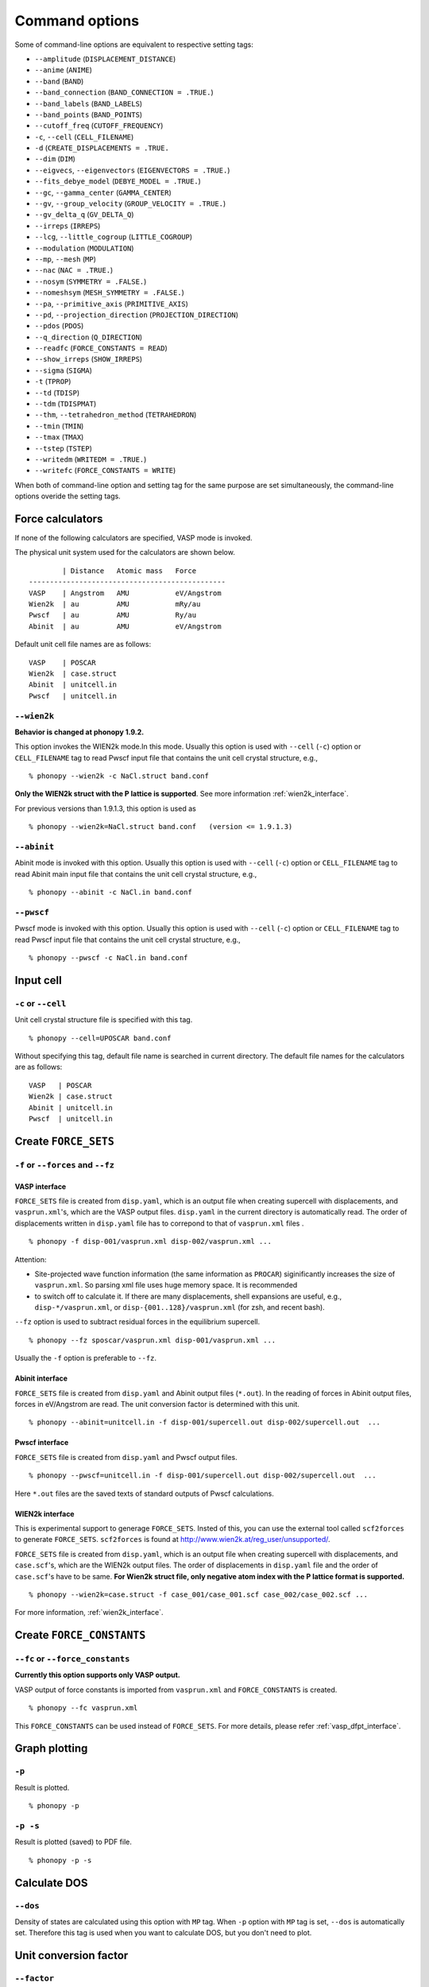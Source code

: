 .. _command_options:

Command options
===============

Some of command-line options are equivalent to respective setting
tags:

* ``--amplitude`` (``DISPLACEMENT_DISTANCE``)
* ``--anime`` (``ANIME``)
* ``--band`` (``BAND``)
* ``--band_connection``  (``BAND_CONNECTION = .TRUE.``)
* ``--band_labels`` (``BAND_LABELS``)
* ``--band_points``  (``BAND_POINTS``)
* ``--cutoff_freq`` (``CUTOFF_FREQUENCY``)
* ``-c``, ``--cell`` (``CELL_FILENAME``)
* ``-d``  (``CREATE_DISPLACEMENTS = .TRUE.``
* ``--dim`` (``DIM``)
* ``--eigvecs``, ``--eigenvectors`` (``EIGENVECTORS = .TRUE.``)
* ``--fits_debye_model`` (``DEBYE_MODEL = .TRUE.``)
* ``--gc``, ``--gamma_center`` (``GAMMA_CENTER``)
* ``--gv``, ``--group_velocity`` (``GROUP_VELOCITY = .TRUE.``)
* ``--gv_delta_q`` (``GV_DELTA_Q``)
* ``--irreps`` (``IRREPS``)
* ``--lcg``, ``--little_cogroup`` (``LITTLE_COGROUP``)
* ``--modulation`` (``MODULATION``)
* ``--mp``, ``--mesh`` (``MP``)
* ``--nac`` (``NAC = .TRUE.``)
* ``--nosym`` (``SYMMETRY = .FALSE.``)
* ``--nomeshsym`` (``MESH_SYMMETRY = .FALSE.``)
* ``--pa``, ``--primitive_axis`` (``PRIMITIVE_AXIS``)
* ``--pd``, ``--projection_direction`` (``PROJECTION_DIRECTION``)
* ``--pdos`` (``PDOS``)
* ``--q_direction`` (``Q_DIRECTION``)
* ``--readfc`` (``FORCE_CONSTANTS = READ``)
* ``--show_irreps`` (``SHOW_IRREPS``)
* ``--sigma`` (``SIGMA``)
* ``-t`` (``TPROP``)
* ``--td`` (``TDISP``)
* ``--tdm`` (``TDISPMAT``)
* ``--thm``, ``--tetrahedron_method`` (``TETRAHEDRON``)
* ``--tmin`` (``TMIN``)
* ``--tmax`` (``TMAX``)
* ``--tstep`` (``TSTEP``)
* ``--writedm`` (``WRITEDM = .TRUE.``)
* ``--writefc`` (``FORCE_CONSTANTS = WRITE``)

When both of command-line option and setting tag for the same purpose
are set simultaneously, the command-line options overide the setting
tags.

.. _force_calculators:

Force calculators
------------------

If none of the following calculators are specified, VASP mode is invoked.

The physical unit system used for the calculators are shown below.

::

           | Distance   Atomic mass   Force      
   -----------------------------------------------
   VASP    | Angstrom   AMU           eV/Angstrom
   Wien2k  | au         AMU           mRy/au	  
   Pwscf   | au         AMU           Ry/au	  
   Abinit  | au         AMU           eV/Angstrom


Default unit cell file names are as follows::
    
   VASP    | POSCAR     
   Wien2k  | case.struct
   Abinit  | unitcell.in
   Pwscf   | unitcell.in


.. _wien2k_mode:

``--wien2k``
~~~~~~~~~~~~

**Behavior is changed at phonopy 1.9.2.**

This option invokes the WIEN2k mode.In this mode. Usually this option
is used with ``--cell`` (``-c``) option or ``CELL_FILENAME`` tag to
read Pwscf input file that contains the unit cell crystal structure,
e.g.,

::

   % phonopy --wien2k -c NaCl.struct band.conf

**Only the WIEN2k struct with the P lattice is supported**.  See more
information :ref:`wien2k_interface`.

For previous versions than 1.9.1.3, this option is used as

::

   % phonopy --wien2k=NaCl.struct band.conf   (version <= 1.9.1.3)
   

.. _abinit_mode:

``--abinit``
~~~~~~~~~~~~

Abinit mode is invoked with this option. Usually this option is used
with ``--cell`` (``-c``) option or ``CELL_FILENAME`` tag to read
Abinit main input file that contains the unit cell crystal structure,
e.g.,

::

   % phonopy --abinit -c NaCl.in band.conf

.. _pwscf_mode:

``--pwscf``
~~~~~~~~~~~~

Pwscf mode is invoked with this option. Usually this option is used
with ``--cell`` (``-c``) option or ``CELL_FILENAME`` tag to read Pwscf
input file that contains the unit cell crystal structure, e.g.,

::

   % phonopy --pwscf -c NaCl.in band.conf

  
.. _cell_filename_option:

Input cell
----------

``-c`` or ``--cell``
~~~~~~~~~~~~~~~~~~~~

Unit cell crystal structure file is specified with this tag.

::

   % phonopy --cell=UPOSCAR band.conf

Without specifying this tag, default file name is searched in current
directory. The default file names for the calculators are as follows::

   VASP   | POSCAR     
   Wien2k | case.struct
   Abinit | unitcell.in
   Pwscf  | unitcell.in

Create ``FORCE_SETS``
----------------------

``-f`` or ``--forces`` and ``--fz``
~~~~~~~~~~~~~~~~~~~~~~~~~~~~~~~~~~~~

.. _vasp_force_sets_option:

VASP interface
^^^^^^^^^^^^^^

``FORCE_SETS`` file is created from ``disp.yaml``, which is an output
file when creating supercell with displacements, and
``vasprun.xml``'s, which are the VASP output files. ``disp.yaml`` in
the current directory is automatically read. The order of
displacements written in ``disp.yaml`` file has to correpond to that of
``vasprun.xml`` files .

::

   % phonopy -f disp-001/vasprun.xml disp-002/vasprun.xml ...

Attention:

* Site-projected wave function information (the same information as
  ``PROCAR``) siginificantly increases the size of ``vasprun.xml``. So
  parsing xml file uses huge memory space. It is recommended
* to switch off to calculate it.  If there are many displacements, shell
  expansions are useful, e.g., ``disp-*/vasprun.xml``, or
  ``disp-{001..128}/vasprun.xml`` (for zsh, and recent bash).

``--fz`` option is used to subtract residual forces in the equilibrium
supercell.

::

   % phonopy --fz sposcar/vasprun.xml disp-001/vasprun.xml ...

Usually the ``-f`` option is preferable to ``--fz``.

.. _abinit_force_sets_option:

Abinit interface
^^^^^^^^^^^^^^^^

``FORCE_SETS`` file is created from ``disp.yaml`` and Abinit output
files (``*.out``). In the reading of forces in Abinit output files,
forces in eV/Angstrom are read. The unit conversion factor is
determined with this unit.

::

   % phonopy --abinit=unitcell.in -f disp-001/supercell.out disp-002/supercell.out  ...


.. _pwscf_force_sets_option:

Pwscf interface
^^^^^^^^^^^^^^^^

``FORCE_SETS`` file is created from ``disp.yaml`` and Pwscf output
files.

::

   % phonopy --pwscf=unitcell.in -f disp-001/supercell.out disp-002/supercell.out  ...

Here ``*.out`` files are the saved texts of standard outputs of Pwscf calculations.
   
.. _wien2k_force_sets_option:

WIEN2k interface
^^^^^^^^^^^^^^^^

This is experimental support to generage ``FORCE_SETS``. Insted of
this, you can use the external tool called ``scf2forces`` to generate
``FORCE_SETS``. ``scf2forces`` is found at
http://www.wien2k.at/reg_user/unsupported/.


``FORCE_SETS`` file is created from ``disp.yaml``, which is an output
file when creating supercell with displacements, and
``case.scf``'s, which are the WIEN2k output files. The order of
displacements in ``disp.yaml`` file and the order of ``case.scf``'s
have to be same. **For Wien2k struct file, only negative atom index
with the P lattice format is supported.**

::

   % phonopy --wien2k=case.struct -f case_001/case_001.scf case_002/case_002.scf ...

For more information, :ref:`wien2k_interface`.


.. Though the ``--fz`` option is supported as well as the VASP interface,
.. usually the ``-f`` option is preferable to ``--fz``.

.. ::

..    % phonopy --wien2k=case.struct --fz case_000/case_000.scf case_001/case_001.scf ...


Create ``FORCE_CONSTANTS``
--------------------------

.. _vasp_force_constants:

``--fc`` or ``--force_constants``
~~~~~~~~~~~~~~~~~~~~~~~~~~~~~~~~~~

**Currently this option supports only VASP output.**

VASP output of force constants is imported from
``vasprun.xml`` and ``FORCE_CONSTANTS`` is created.

::

   % phonopy --fc vasprun.xml

This ``FORCE_CONSTANTS`` can be used instead of ``FORCE_SETS``. For
more details, please refer :ref:`vasp_dfpt_interface`.

.. ``--fco``
.. ~~~~~~~~~~

.. Force constants are read from VASP ``OUTCAR`` file, instead of
.. ``vasprun.xml``. This option can be used as well as ``--fc`` tag.
.. ``--fc`` is recommended than ``--fco`` because ``vasprun.xml`` has
.. more digits than ``OUTCAR``.

.. ::

..    % phonopy --fco OUTCAR


.. _graph_option:

Graph plotting
---------------

``-p``
~~~~~~

Result is plotted.

::

   % phonopy -p

.. _graph_save_option:

``-p -s``
~~~~~~~~~

Result is plotted (saved) to PDF file.

::

   % phonopy -p -s


Calculate DOS
-------------

``--dos``
~~~~~~~~~

Density of states are calculated using this option with ``MP``
tag. When ``-p`` option with ``MP`` tag is set, ``--dos`` is
automatically set. Therefore this tag is used when you want to
calculate DOS, but you don't need to plot.

Unit conversion factor
----------------------

.. _unit_conversion_factor_option:

``--factor``
~~~~~~~~~~~~

Unit conversion factor of frequency from input values to your favorite
unit is specified. Default value is used to convert to THz. In the
case of VASP mode, it is calculated by
:math:`\sqrt{\text{eV/AMU}}`/(:math:`\text{\AA}\cdot2\pi\cdot10^{12}`)
(=15.633302) in SI base unit. The default conversion factors for
``wien2k``, ``abinit``, and ``pwscf`` are 3.44595, 21.49068 and
108.9708, respectively. These are determined following the physical
unit systems of the calculators.

When calculating thermal property, the factor to THz is
required. Otherwise the calculated thermal properties have wrong
units. In the case of band structure plot, any factor can be used,
where the frequency is simply shown in the unit you specified.

::

   % phonopy --factor=521.471

Log level
----------

``-v`` or ``--verbose``
~~~~~~~~~~~~~~~~~~~~~~~

More detailed log are shown

``-q`` or ``--quiet``
~~~~~~~~~~~~~~~~~~~~~

No log is shown.

Crystal symmetry
-----------------

``--tolerance``
~~~~~~~~~~~~~~~

The specified value is used as allowed tolerance to find symmetry of
crystal structure. The default value is 1e-5.

::

   % phonopy --tolerance=1e-3

``--symmetry``
~~~~~~~~~~~~~~

Using this option, various crystal symmetry information is just
printed out and phonopy stops without going to phonon analysis.

::

   % phonopy --symmetry

This tag can be used together with the ``--cell``, ``--abinit``,
``--pwscf``, ``--wien2k``, or ``--primitive_axis`` option.



.. |sflogo| image:: http://sflogo.sourceforge.net/sflogo.php?group_id=161614&type=1
            :target: http://sourceforge.net

|sflogo|
